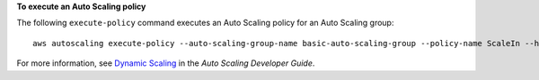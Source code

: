 **To execute an Auto Scaling policy**

The following ``execute-policy`` command executes an Auto Scaling policy for an Auto Scaling group::

	aws autoscaling execute-policy --auto-scaling-group-name basic-auto-scaling-group --policy-name ScaleIn --honor-cooldown

For more information, see `Dynamic Scaling`_ in the *Auto Scaling Developer Guide*.

.. _`Dynamic Scaling`: http://docs.aws.amazon.com/AutoScaling/latest/DeveloperGuide/as-scale-based-on-demand.html